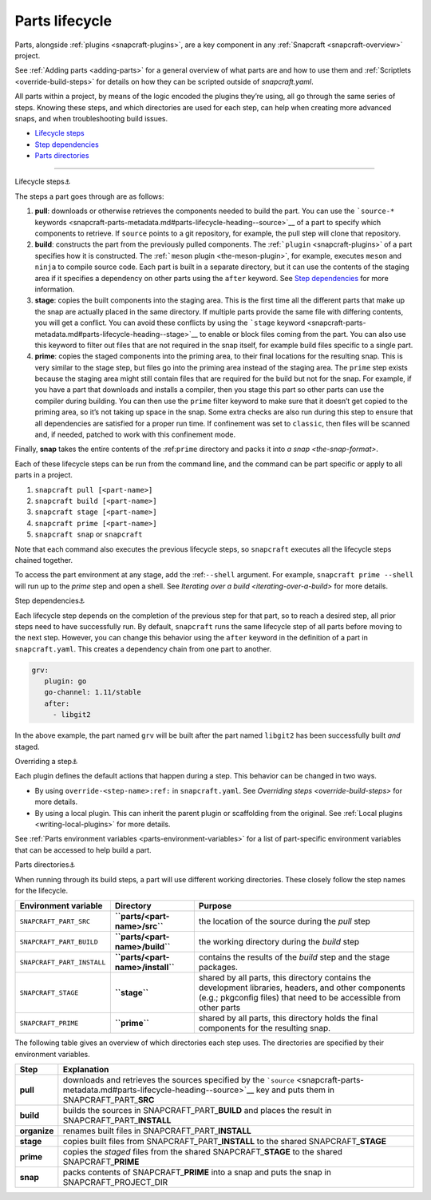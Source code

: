 .. 12231.md

.. _parts-lifecycle:

Parts lifecycle
===============

Parts, alongside :ref:`plugins <snapcraft-plugins>`, are a key component in any :ref:`Snapcraft <snapcraft-overview>` project.

See :ref:`Adding parts <adding-parts>` for a general overview of what parts are and how to use them and :ref:`Scriptlets <override-build-steps>` for details on how they can be scripted outside of *snapcraft.yaml*.

All parts within a project, by means of the logic encoded the plugins they’re using, all go through the same series of steps. Knowing these steps, and which directories are used for each step, can help when creating more advanced snaps, and when troubleshooting build issues.

-  `Lifecycle steps <#parts-lifecycle-heading--steps>`__
-  `Step dependencies <#parts-lifecycle-heading--step-dependencies>`__
-  `Parts directories <#parts-lifecycle-heading--parts-directories>`__

--------------

.. raw:: html

   <h3 id="parts-lifecycle-heading--steps">

Lifecycle steps⚓

.. raw:: html

   </h3>

The steps a part goes through are as follows:

1. **pull**: downloads or otherwise retrieves the components needed to build the part. You can use the ```source-*`` keywords <snapcraft-parts-metadata.md#parts-lifecycle-heading--source>`__ of a part to specify which components to retrieve. If ``source`` points to a git repository, for example, the pull step will clone that repository.
2. **build**: constructs the part from the previously pulled components. The :ref:```plugin`` <snapcraft-plugins>` of a part specifies how it is constructed. The :ref:```meson`` plugin <the-meson-plugin>`, for example, executes ``meson`` and ``ninja`` to compile source code. Each part is built in a separate directory, but it can use the contents of the staging area if it specifies a dependency on other parts using the ``after`` keyword. See `Step dependencies <#parts-lifecycle-heading--step-dependencies>`__ for more information.
3. **stage**: copies the built components into the staging area. This is the first time all the different parts that make up the snap are actually placed in the same directory. If multiple parts provide the same file with differing contents, you will get a conflict. You can avoid these conflicts by using the ```stage`` keyword <snapcraft-parts-metadata.md#parts-lifecycle-heading--stage>`__ to enable or block files coming from the part. You can also use this keyword to filter out files that are not required in the snap itself, for example build files specific to a single part.
4. **prime**: copies the staged components into the priming area, to their final locations for the resulting snap. This is very similar to the stage step, but files go into the priming area instead of the staging area. The ``prime`` step exists because the staging area might still contain files that are required for the build but not for the snap. For example, if you have a part that downloads and installs a compiler, then you stage this part so other parts can use the compiler during building. You can then use the ``prime`` filter keyword to make sure that it doesn’t get copied to the priming area, so it’s not taking up space in the snap. Some extra checks are also run during this step to ensure that all dependencies are satisfied for a proper run time. If confinement was set to ``classic``, then files will be scanned and, if needed, patched to work with this confinement mode.

Finally, **snap** takes the entire contents of the :ref:``prime`` directory and packs it into `a snap <the-snap-format>`.

Each of these lifecycle steps can be run from the command line, and the command can be part specific or apply to all parts in a project.

1. ``snapcraft pull [<part-name>]``
2. ``snapcraft build [<part-name>]``
3. ``snapcraft stage [<part-name>]``
4. ``snapcraft prime [<part-name>]``
5. ``snapcraft snap`` or ``snapcraft``

Note that each command also executes the previous lifecycle steps, so ``snapcraft`` executes all the lifecycle steps chained together.

To access the part environment at any stage, add the :ref:``--shell`` argument. For example, ``snapcraft prime --shell`` will run up to the *prime* step and open a shell. See `Iterating over a build <iterating-over-a-build>` for more details.

.. raw:: html

   <h3 id="parts-lifecycle-heading--step-dependencies">

Step dependencies⚓

.. raw:: html

   </h3>

Each lifecycle step depends on the completion of the previous step for that part, so to reach a desired step, all prior steps need to have successfully run. By default, ``snapcraft`` runs the same lifecycle step of all parts before moving to the next step. However, you can change this behavior using the ``after`` keyword in the definition of a part in ``snapcraft.yaml``. This creates a dependency chain from one part to another.

.. code:: yaml

    grv:
       plugin: go
       go-channel: 1.11/stable
       after:
         - libgit2

In the above example, the part named ``grv`` will be built after the part named ``libgit2`` has been successfully built *and* staged.

.. raw:: html

   <h3 id="parts-lifecycle-heading--overriding-steps">

Overriding a step⚓

.. raw:: html

   </h3>

Each plugin defines the default actions that happen during a step. This behavior can be changed in two ways.

-  By using ``override-<step-name>:ref:`` in ``snapcraft.yaml``. See `Overriding steps <override-build-steps>` for more details.
-  By using a local plugin. This can inherit the parent plugin or scaffolding from the original. See :ref:`Local plugins <writing-local-plugins>` for more details.

See :ref:`Parts environment variables <parts-environment-variables>` for a list of part-specific environment variables that can be accessed to help build a part.

.. raw:: html

   <h3 id="parts-lifecycle-heading--parts-directories">

Parts directories⚓

.. raw:: html

   </h3>

When running through its build steps, a part will use different working directories. These closely follow the step names for the lifecycle.

+----------------------------+-----------------------------------------------+---------------------------------------------------------------------------------------------------------------------------------------------------------------------------+
| Environment variable       | Directory                                     | Purpose                                                                                                                                                                   |
+============================+===============================================+===========================================================================================================================================================================+
| ``SNAPCRAFT_PART_SRC``     | **``parts/<part-name>/src``**                 | the location of the source during the *pull* step                                                                                                                         |
+----------------------------+-----------------------------------------------+---------------------------------------------------------------------------------------------------------------------------------------------------------------------------+
| ``SNAPCRAFT_PART_BUILD``   | **``parts/<part-name>/build``**               | the working directory during the *build* step                                                                                                                             |
+----------------------------+-----------------------------------------------+---------------------------------------------------------------------------------------------------------------------------------------------------------------------------+
| ``SNAPCRAFT_PART_INSTALL`` | **``parts/<part-name>/install``**             | contains the results of the *build* step and the stage packages.                                                                                                          |
+----------------------------+-----------------------------------------------+---------------------------------------------------------------------------------------------------------------------------------------------------------------------------+
| ``SNAPCRAFT_STAGE``        | **``stage``**                                 | shared by all parts, this directory contains the development libraries, headers, and other components (e.g.; pkgconfig files) that need to be accessible from other parts |
+----------------------------+-----------------------------------------------+---------------------------------------------------------------------------------------------------------------------------------------------------------------------------+
| ``SNAPCRAFT_PRIME``        | **``prime``**                                 | shared by all parts, this directory holds the final components for the resulting snap.                                                                                    |
+----------------------------+-----------------------------------------------+---------------------------------------------------------------------------------------------------------------------------------------------------------------------------+

The following table gives an overview of which directories each step uses. The directories are specified by their environment variables.

.. raw:: html
   | Step | Explanation | Source&nbsp;directory&nbsp;&nbsp;&nbsp;&nbsp;&nbsp;&nbsp;&nbsp;&nbsp;&nbsp;&nbsp;&nbsp;&nbsp;&nbsp;&nbsp;&nbsp;&nbsp;&nbsp;&nbsp;&nbsp;&nbsp;&nbsp;&nbsp;&nbsp;&nbsp;| Result directory |
   |--|--|--|--|
   | **pull** | downloads and retrieves the sources | *as specified by [`source`](snapcraft-parts-metadata.md#parts-lifecycle-heading--source) key* | SNAPCRAFT_PART_**SRC** |
   | **build** <br> *organise*  | builds the part <br> renames built files | SNAPCRAFT_PART_**BUILD** <br> SNAPCRAFT_PART_**INSTALL** | SNAPCRAFT_PART_**INSTALL** <br> SNAPCRAFT_PART_**INSTALL** |
   | **stage** | copies built files to shared stage directory | SNAPCRAFT_PART_**INSTALL** | SNAPCRAFT_**STAGE** |
   | **prime** | copies staged files to shared prime directory | SNAPCRAFT_PART_**INSTALL*** | SNAPCRAFT_**PRIME** |
   | **snap** | packs contents of prime directory into a snap | SNAPCRAFT_**PRIME** | SNAPCRAFT_PROJECT_DIR |
   

+-----------------------------------+----------------------------------------------------------------------------------------------------------------------------------------------------------------------------------+
| Step                              | Explanation                                                                                                                                                                      |
+===================================+==================================================================================================================================================================================+
| **pull**                          | downloads and retrieves the sources specified by the ```source`` <snapcraft-parts-metadata.md#parts-lifecycle-heading--source>`__ key and puts them in SNAPCRAFT_PART\_\ **SRC** |
+-----------------------------------+----------------------------------------------------------------------------------------------------------------------------------------------------------------------------------+
| **build**                         | builds the sources in SNAPCRAFT_PART\_\ **BUILD** and places the result in SNAPCRAFT_PART\_\ **INSTALL**                                                                         |
+-----------------------------------+----------------------------------------------------------------------------------------------------------------------------------------------------------------------------------+
| **organize**                      | renames built files in SNAPCRAFT_PART\_\ **INSTALL**                                                                                                                             |
+-----------------------------------+----------------------------------------------------------------------------------------------------------------------------------------------------------------------------------+
| **stage**                         | copies built files from SNAPCRAFT_PART\_\ **INSTALL** to the shared SNAPCRAFT\_\ **STAGE**                                                                                       |
+-----------------------------------+----------------------------------------------------------------------------------------------------------------------------------------------------------------------------------+
| **prime**                         | copies the *staged* files from the shared SNAPCRAFT\_\ **STAGE** to the shared SNAPCRAFT\_\ **PRIME**                                                                            |
+-----------------------------------+----------------------------------------------------------------------------------------------------------------------------------------------------------------------------------+
| **snap**                          | packs contents of SNAPCRAFT\_\ **PRIME** into a snap and puts the snap in SNAPCRAFT_PROJECT_DIR                                                                                  |
+-----------------------------------+----------------------------------------------------------------------------------------------------------------------------------------------------------------------------------+
